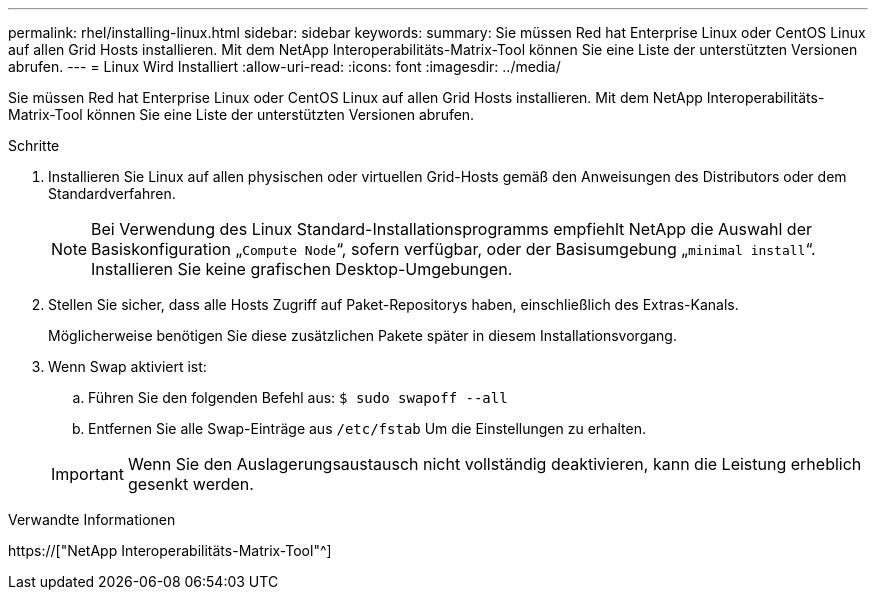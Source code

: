 ---
permalink: rhel/installing-linux.html 
sidebar: sidebar 
keywords:  
summary: Sie müssen Red hat Enterprise Linux oder CentOS Linux auf allen Grid Hosts installieren. Mit dem NetApp Interoperabilitäts-Matrix-Tool können Sie eine Liste der unterstützten Versionen abrufen. 
---
= Linux Wird Installiert
:allow-uri-read: 
:icons: font
:imagesdir: ../media/


[role="lead"]
Sie müssen Red hat Enterprise Linux oder CentOS Linux auf allen Grid Hosts installieren. Mit dem NetApp Interoperabilitäts-Matrix-Tool können Sie eine Liste der unterstützten Versionen abrufen.

.Schritte
. Installieren Sie Linux auf allen physischen oder virtuellen Grid-Hosts gemäß den Anweisungen des Distributors oder dem Standardverfahren.
+

NOTE: Bei Verwendung des Linux Standard-Installationsprogramms empfiehlt NetApp die Auswahl der Basiskonfiguration „`Compute Node`“, sofern verfügbar, oder der Basisumgebung „`minimal install`“. Installieren Sie keine grafischen Desktop-Umgebungen.

. Stellen Sie sicher, dass alle Hosts Zugriff auf Paket-Repositorys haben, einschließlich des Extras-Kanals.
+
Möglicherweise benötigen Sie diese zusätzlichen Pakete später in diesem Installationsvorgang.

. Wenn Swap aktiviert ist:
+
.. Führen Sie den folgenden Befehl aus: `$ sudo swapoff --all`
.. Entfernen Sie alle Swap-Einträge aus `/etc/fstab` Um die Einstellungen zu erhalten.


+

IMPORTANT: Wenn Sie den Auslagerungsaustausch nicht vollständig deaktivieren, kann die Leistung erheblich gesenkt werden.



.Verwandte Informationen
https://["NetApp Interoperabilitäts-Matrix-Tool"^]
